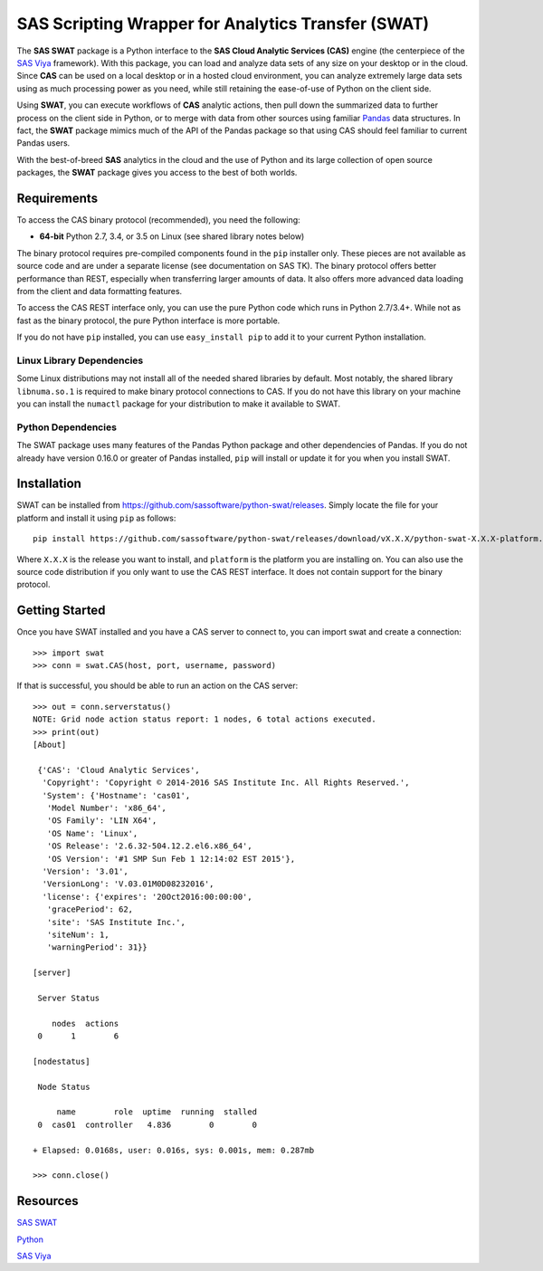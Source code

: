 
***************************************************
SAS Scripting Wrapper for Analytics Transfer (SWAT)
***************************************************

The **SAS SWAT** package is a Python interface to the **SAS Cloud Analytic 
Services (CAS)** engine (the centerpiece of the 
`SAS Viya <http://www.sas.com/en_us/software/viya.html>`__ framework).
With this package, you can load and analyze data sets of any size on your
desktop or in the cloud.  Since **CAS** can be used on a local desktop
or in a hosted cloud environment, you can analyze extremely large data 
sets using as much processing power as you need, while still retaining 
the ease-of-use of Python on the client side.

Using **SWAT**, you can execute workflows of **CAS** analytic actions,
then pull down the summarized data to further process on the client side
in Python, or to merge with data from other sources using familiar
`Pandas <http://pandas.pydata.org>`__ data structures.  In fact, the 
**SWAT** package mimics much of the API of the Pandas package so that
using CAS should feel familiar to current Pandas users.

With the best-of-breed **SAS** analytics in the cloud and the use of
Python and its large collection of open source packages, the **SWAT**
package gives you access to the best of both worlds.


Requirements
------------

To access the CAS binary protocol (recommended), you need the following:

* **64-bit** Python 2.7, 3.4, or 3.5 on Linux (see shared library notes below)

The binary protocol requires pre-compiled components found in the
``pip`` installer only.  These pieces are not available as source code and
are under a separate license (see documentation on SAS TK).  The binary protocol
offers better performance than REST, especially when transferring larger
amounts of data.  It also offers more advanced data loading from the client
and data formatting features.

To access the CAS REST interface only, you can use the pure Python code
which runs in Python 2.7/3.4+.  While not as fast as the binary protocol,
the pure Python interface is more portable.

If you do not have ``pip`` installed, you can use ``easy_install pip`` to add
it to your current Python installation.

Linux Library Dependencies
==========================

Some Linux distributions may not install all of the needed shared libraries
by default.  Most notably, the shared library ``libnuma.so.1`` is required to
make binary protocol connections to CAS.  If you do not have this library on
your machine you can install the ``numactl`` package for your distribution
to make it available to SWAT.

Python Dependencies
===================

The SWAT package uses many features of the Pandas Python package and other
dependencies of Pandas.  If you do not already have version 0.16.0 or greater
of Pandas installed, ``pip`` will install or update it for you when you
install SWAT.


Installation
------------

SWAT can be installed from `<https://github.com/sassoftware/python-swat/releases>`_.
Simply locate the file for your platform and install it using ``pip`` as 
follows::

    pip install https://github.com/sassoftware/python-swat/releases/download/vX.X.X/python-swat-X.X.X-platform.tar.gz

Where ``X.X.X`` is the release you want to install, and ``platform`` is the 
platform you are installing on.  You can also use the source code distribution
if you only want to use the CAS REST interface.  It does not contain support
for the binary protocol.


Getting Started
---------------

Once you have SWAT installed and you have a CAS server to connect to,
you can import swat and create a connection::

    >>> import swat
    >>> conn = swat.CAS(host, port, username, password)

If that is successful, you should be able to run an action on the
CAS server::

    >>> out = conn.serverstatus()
    NOTE: Grid node action status report: 1 nodes, 6 total actions executed.
    >>> print(out)
    [About]
    
     {'CAS': 'Cloud Analytic Services',
      'Copyright': 'Copyright © 2014-2016 SAS Institute Inc. All Rights Reserved.',
      'System': {'Hostname': 'cas01',
       'Model Number': 'x86_64',
       'OS Family': 'LIN X64',
       'OS Name': 'Linux',
       'OS Release': '2.6.32-504.12.2.el6.x86_64',
       'OS Version': '#1 SMP Sun Feb 1 12:14:02 EST 2015'},
      'Version': '3.01',
      'VersionLong': 'V.03.01M0D08232016',
      'license': {'expires': '20Oct2016:00:00:00',
       'gracePeriod': 62,
       'site': 'SAS Institute Inc.',
       'siteNum': 1,
       'warningPeriod': 31}}
    
    [server]
    
     Server Status
    
        nodes  actions
     0      1        6
    
    [nodestatus]
    
     Node Status
    
         name        role  uptime  running  stalled
     0  cas01  controller   4.836        0        0
    
    + Elapsed: 0.0168s, user: 0.016s, sys: 0.001s, mem: 0.287mb

    >>> conn.close()


Resources
---------

`SAS SWAT <http://github.com/sassoftware/python-swat/>`__

`Python <http://www.python.org/>`__

`SAS Viya <http://www.sas.com/en_us/software/viya.html>`__

.. Copyright SAS Institute
